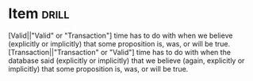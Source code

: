 

* Item        :drill:
:PROPERTIES:
:DATE_ADDED: [2022-09-01 qui]
:SOURCE: [[nov:/home/jz/Documents/Papers/Software/Databases/Darwen, Hugh_Date, C.J._Lorentzos, Nikos - Time and Relational Theory-Elsevier Science_Morgan Kaufmann (2014).epub::30:475]]
:END:

[Valid||"Valid" or "Transaction"] time has to do with when we believe
(explicitly or implicitly) that some proposition is, was, or will be
true. [Transaction||"Transaction" or "Valid"] time has to do with when
the database said (explicitly or implicitly) that we believe (again,
explicitly or implicitly) that some proposition is, was, or will be
true.
